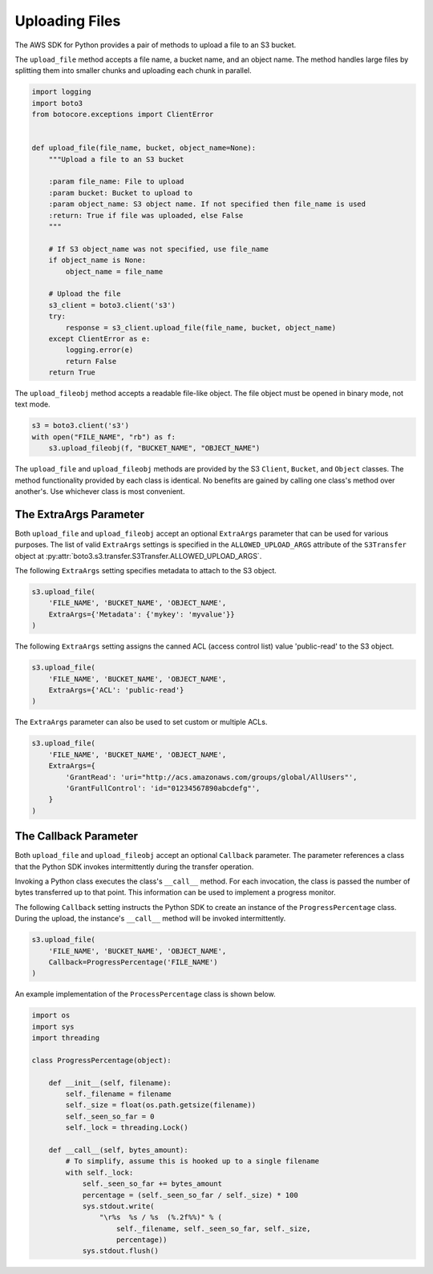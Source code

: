 .. Copyright 2010-2019 Amazon.com, Inc. or its affiliates. All Rights Reserved.

   This file is licensed under the Apache License, Version 2.0 (the "License").
   You may not use this file except in compliance with the License. A copy of the
   License is located at

   http://aws.amazon.com/apache2.0/

   This file is distributed on an "AS IS" BASIS, WITHOUT WARRANTIES OR CONDITIONS
   OF ANY KIND, either express or implied. See the License for the specific
   language governing permissions and limitations under the License.


###############
Uploading Files
###############

The AWS SDK for Python provides a pair of methods to upload a file to an S3
bucket.

The ``upload_file`` method accepts a file name, a bucket name, and an object 
name. The method handles large files by splitting them into smaller chunks 
and uploading each chunk in parallel.

.. code-block:: python

    import logging
    import boto3
    from botocore.exceptions import ClientError


    def upload_file(file_name, bucket, object_name=None):
        """Upload a file to an S3 bucket

        :param file_name: File to upload
        :param bucket: Bucket to upload to
        :param object_name: S3 object name. If not specified then file_name is used
        :return: True if file was uploaded, else False
        """

        # If S3 object_name was not specified, use file_name
        if object_name is None:
            object_name = file_name

        # Upload the file
        s3_client = boto3.client('s3')
        try:
            response = s3_client.upload_file(file_name, bucket, object_name)
        except ClientError as e:
            logging.error(e)
            return False
        return True


The ``upload_fileobj`` method accepts a readable file-like object. The file 
object must be opened in binary mode, not text mode.

.. code-block:: python

    s3 = boto3.client('s3')
    with open("FILE_NAME", "rb") as f:
        s3.upload_fileobj(f, "BUCKET_NAME", "OBJECT_NAME")


The ``upload_file`` and ``upload_fileobj`` methods are provided by the S3 
``Client``, ``Bucket``, and ``Object`` classes. The method functionality 
provided by each class is identical. No benefits are gained by calling one 
class's method over another's. Use whichever class is most convenient.


The ExtraArgs Parameter
===========================

Both ``upload_file`` and ``upload_fileobj`` accept an optional ``ExtraArgs`` 
parameter that can be used for various purposes. The list of valid 
``ExtraArgs`` settings is specified in the ``ALLOWED_UPLOAD_ARGS`` attribute 
of the ``S3Transfer`` object 
at :py:attr:`boto3.s3.transfer.S3Transfer.ALLOWED_UPLOAD_ARGS`.

The following ``ExtraArgs`` setting specifies metadata to attach to the S3 
object.

.. code-block:: python

    s3.upload_file(
        'FILE_NAME', 'BUCKET_NAME', 'OBJECT_NAME',
        ExtraArgs={'Metadata': {'mykey': 'myvalue'}}
    )


The following ``ExtraArgs`` setting assigns the canned ACL (access control 
list) value 'public-read' to the S3 object.

.. code-block:: python

    s3.upload_file(
        'FILE_NAME', 'BUCKET_NAME', 'OBJECT_NAME',
        ExtraArgs={'ACL': 'public-read'}
    )


The ``ExtraArgs`` parameter can also be used to set custom or multiple ACLs.

.. code-block:: python

    s3.upload_file(
        'FILE_NAME', 'BUCKET_NAME', 'OBJECT_NAME',
        ExtraArgs={
            'GrantRead': 'uri="http://acs.amazonaws.com/groups/global/AllUsers"',
            'GrantFullControl': 'id="01234567890abcdefg"',
        }
    )


The Callback Parameter
==========================

Both ``upload_file`` and ``upload_fileobj`` accept an optional ``Callback`` 
parameter. The parameter references a class that the Python SDK invokes 
intermittently during the transfer operation.

Invoking a Python class executes the class's ``__call__`` method. For each 
invocation, the class is passed the number of bytes transferred up 
to that point. This information can be used to implement a progress monitor.

The following ``Callback`` setting instructs the Python SDK to create an 
instance of the ``ProgressPercentage`` class. During the upload, the 
instance's ``__call__`` method will be invoked intermittently.

.. code-block:: python

    s3.upload_file(
        'FILE_NAME', 'BUCKET_NAME', 'OBJECT_NAME',
        Callback=ProgressPercentage('FILE_NAME')
    )


An example implementation of the ``ProcessPercentage`` class is shown below.

.. code-block:: python

    import os
    import sys
    import threading

    class ProgressPercentage(object):

        def __init__(self, filename):
            self._filename = filename
            self._size = float(os.path.getsize(filename))
            self._seen_so_far = 0
            self._lock = threading.Lock()

        def __call__(self, bytes_amount):
            # To simplify, assume this is hooked up to a single filename
            with self._lock:
                self._seen_so_far += bytes_amount
                percentage = (self._seen_so_far / self._size) * 100
                sys.stdout.write(
                    "\r%s  %s / %s  (%.2f%%)" % (
                        self._filename, self._seen_so_far, self._size,
                        percentage))
                sys.stdout.flush()
